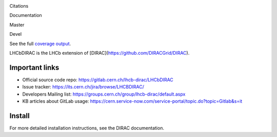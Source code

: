 Citations
  .. image:: https://zenodo.org/badge/DOI/10.5281/zenodo.1451768.svg
   :target: https://doi.org/10.5281/zenodo.1451768

Documentation
  .. image:: https://readthedocs.org/projects/lhcb-dirac/badge
      :target: http://lhcb-dirac.readthedocs.io/

Master
  .. image:: https://gitlab.cern.ch/lhcb-dirac/LHCbDIRAC/badges/master/pipeline.svg
      :target: https://gitlab.cern.ch/lhcb-dirac/LHCbDIRAC/commits/master
  .. image:: https://gitlab.cern.ch/lhcb-dirac/LHCbDIRAC/badges/master/coverage.svg
      :target: https://gitlab.cern.ch/lhcb-dirac/LHCbDIRAC/commits/master

Devel
  .. image:: https://gitlab.cern.ch/lhcb-dirac/LHCbDIRAC/badges/devel/pipeline.svg
          :target: https://gitlab.cern.ch/lhcb-dirac/LHCbDIRAC/commits/devel
  .. image:: https://gitlab.cern.ch/lhcb-dirac/LHCbDIRAC/badges/devel/coverage.svg
          :target: https://gitlab.cern.ch/lhcb-dirac/LHCbDIRAC/commits/devel

See the full `coverage output`_.
  .. _`coverage output`: https://lhcbdirac-cov.web.cern.ch/


LHCbDIRAC is the LHCb extension of [DIRAC](https://github.com/DIRACGrid/DIRAC).

Important links
===============

- Official source code repo: https://gitlab.cern.ch/lhcb-dirac/LHCbDIRAC
- Issue tracker: https://its.cern.ch/jira/browse/LHCBDIRAC/
- Developers Mailing list: https://groups.cern.ch/group/lhcb-dirac/default.aspx
- KB articles about GitLab usage: https://cern.service-now.com/service-portal/topic.do?topic=Gitlab&s=it

Install
=======

For more detailed installation instructions, see the DIRAC documentation.
